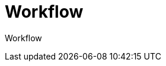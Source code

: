 = Workflow
:doctype: article
:icons: font
:imagesdir: ../images/
:web-xmera: https://xmera.de

Workflow